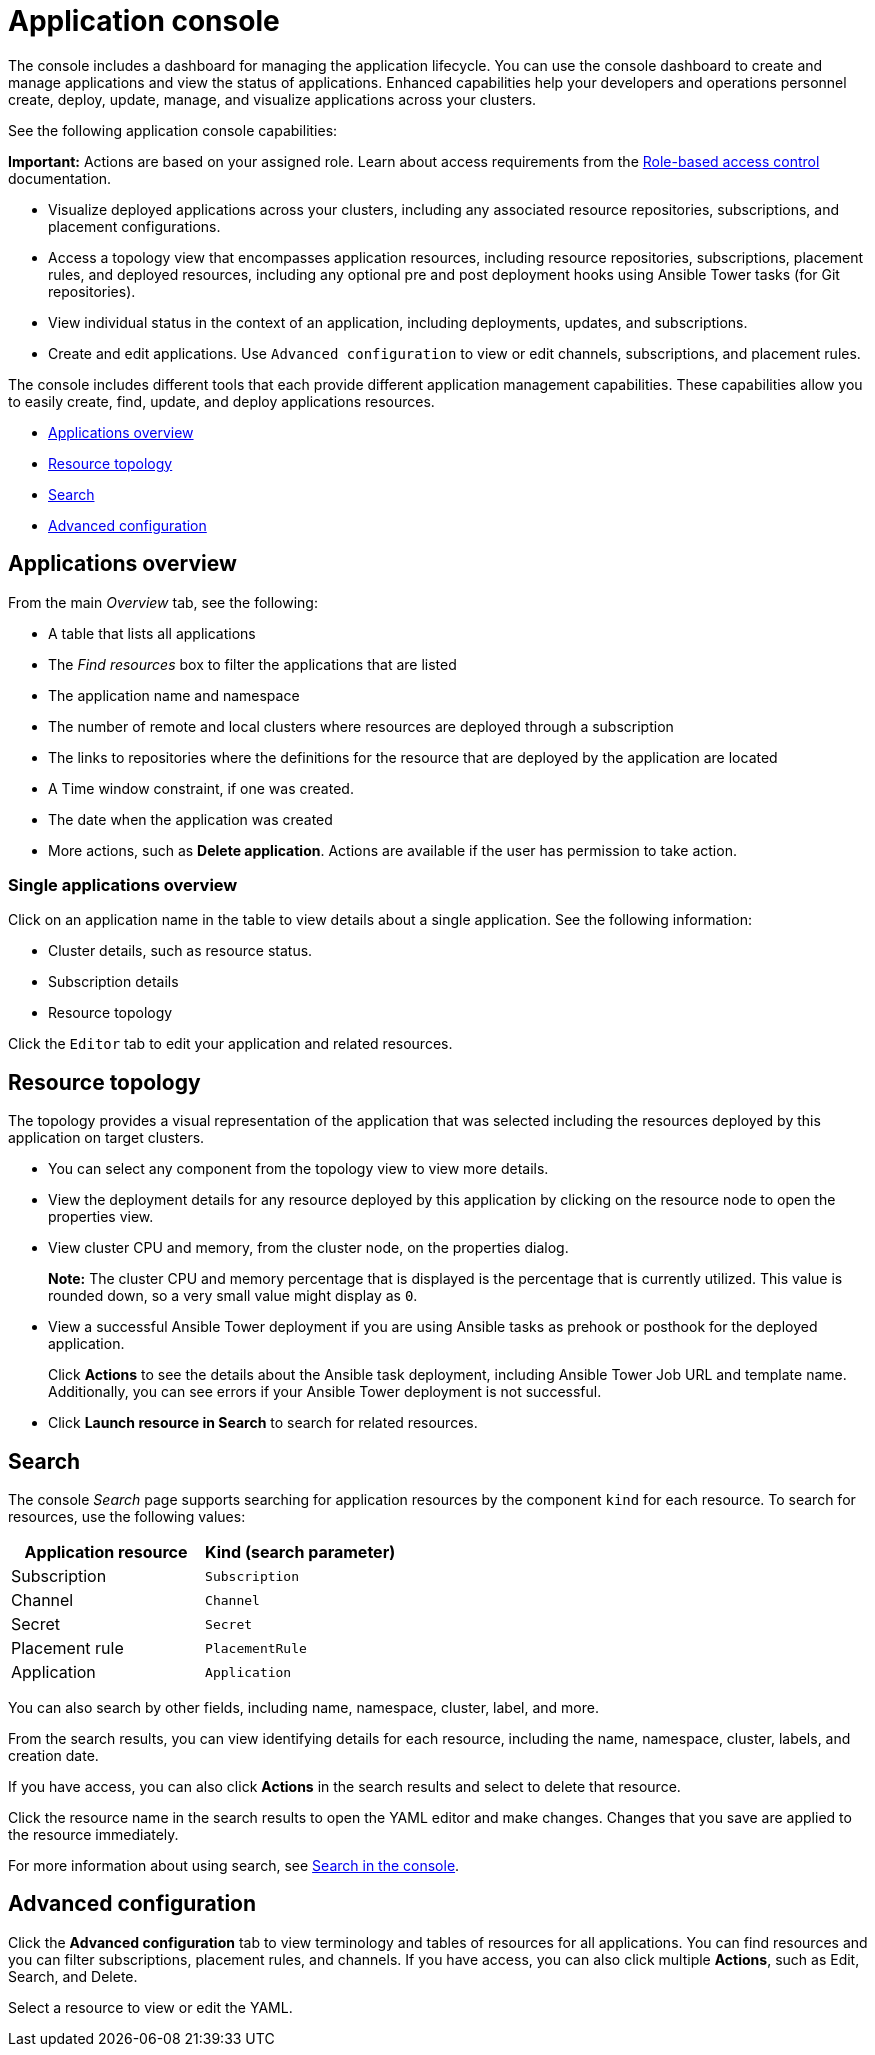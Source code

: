 [#application-console]
= Application console

The console includes a dashboard for managing the application lifecycle. You can use the console dashboard to create and manage applications and view the status of applications. Enhanced capabilities help your developers and operations personnel create, deploy, update, manage, and visualize applications across your clusters.


See the following application console capabilities:

*Important:* Actions are based on your assigned role. Learn about access requirements from the link:../security/rbac.adoc#role-based-access-control[Role-based access control] documentation.

* Visualize deployed applications across your clusters, including any associated resource repositories, subscriptions, and placement configurations.

* Access a topology view that encompasses application resources, including resource repositories, subscriptions, placement rules, and deployed resources, including any optional pre and post deployment hooks using Ansible Tower tasks (for Git repositories).

* View individual status in the context of an application, including deployments, updates, and subscriptions.

* Create and edit applications. Use `Advanced configuration` to view or edit channels, subscriptions, and placement rules.

The console includes different tools that each provide different application management capabilities. These capabilities allow you to easily create, find, update, and deploy applications resources.

* <<applications-overview,Applications overview>>
* <<resource-topology,Resource topology>>
* <<search,Search>>
* <<advanced-configuration,Advanced configuration>>

[#applications-overview]
== Applications overview

From the main _Overview_ tab, see the following:

* A table that lists all applications
* The _Find resources_ box to filter the applications that are listed
* The application name and namespace
* The number of remote and local clusters where resources are deployed through a subscription
* The links to repositories where the definitions for the resource that are deployed by the application are located
* A Time window constraint, if one was created.
* The date when the application was created
* More actions, such as *Delete application*. Actions are available if the user has permission to take action.

[#single-applications-overview]
=== Single applications overview

Click on an application name in the table to view details about a single application. See the following information:

* Cluster details, such as resource status.
* Subscription details
* Resource topology

Click the `Editor` tab to edit your application and related resources.

[#resource-topology]
== Resource topology

The topology provides a visual representation of the application that was selected including the resources deployed by this application on target clusters.

* You can select any component from the topology view to view more details.

* View the deployment details for any resource deployed by this application by clicking on the resource node to open the properties view.

* View cluster CPU and memory, from the cluster node, on the properties dialog. 
+
**Note:** The cluster CPU and memory percentage that is displayed is the percentage that is currently utilized. This value is rounded down, so a very small value might display as `0`.
+

* View a successful Ansible Tower deployment if you are using Ansible tasks as prehook or posthook for the deployed application. 

+
Click *Actions* to see the details about the Ansible task deployment, including Ansible Tower Job URL and template name. Additionally, you can see errors if your Ansible Tower deployment is not successful.

* Click *Launch resource in Search* to search for related resources.

[#search]
== Search

The console _Search_ page supports searching for application resources by the component `kind` for each resource. To search for resources, use the following values:

|===
| Application resource | Kind (search parameter)

| Subscription
| `Subscription`

| Channel
| `Channel`

| Secret
| `Secret`

| Placement rule
| `PlacementRule`

| Application
| `Application`

|===

You can also search by other fields, including name, namespace, cluster, label, and more.

From the search results, you can view identifying details for each resource, including the name, namespace, cluster, labels, and creation date.

If you have access, you can also click *Actions* in the search results and select to delete that resource.

Click the resource name in the search results to open the YAML editor and make changes. Changes that you save are applied to the resource immediately.

For more information about using search, see link:../console/search.adoc#search-in-the-console[Search in the console].


[#advanced-configuration]
== Advanced configuration

Click the *Advanced configuration* tab to view terminology and tables of resources for all applications. You can find resources and you can filter subscriptions, placement rules, and channels. If you have access, you can also click multiple **Actions**, such as Edit, Search, and Delete.

Select a resource to view or edit the YAML.
